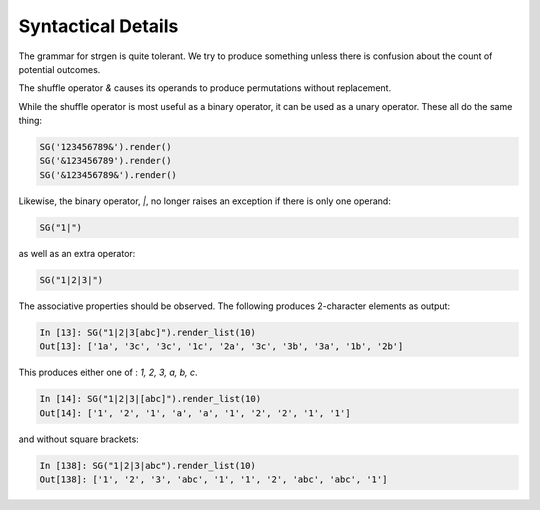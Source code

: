 Syntactical Details
===================

The grammar for strgen is quite tolerant. We try to produce something
unless there is confusion about the count of potential outcomes.

The shuffle operator `&` causes its operands to produce permutations
without replacement.

While the shuffle operator is most useful as a binary operator, it can
be used as a unary operator. These all do the same thing:

.. code:: python

    SG('123456789&').render()
    SG('&123456789').render()
    SG('&123456789&').render()

Likewise, the binary operator, `|`, no longer raises an exception if there is only one operand:

.. code:: python

    SG("1|")

as well as an extra operator:

.. code:: python

    SG("1|2|3|")


The associative properties should be observed. The following produces 2-character elements as output:

.. code:: python

    In [13]: SG("1|2|3[abc]").render_list(10)
    Out[13]: ['1a', '3c', '3c', '1c', '2a', '3c', '3b', '3a', '1b', '2b']

This produces either one of : `1, 2, 3, a, b, c`.

.. code:: python

    In [14]: SG("1|2|3|[abc]").render_list(10)
    Out[14]: ['1', '2', '1', 'a', 'a', '1', '2', '2', '1', '1']

and without square brackets:

.. code:: python

    In [138]: SG("1|2|3|abc").render_list(10)
    Out[138]: ['1', '2', '3', 'abc', '1', '1', '2', 'abc', 'abc', '1']
